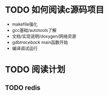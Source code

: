 #+Author: hackrole
#+Email: daipeng123456@gmail.com
#+Date: 2013-09-11

* TODO 如何阅读c源码项目
+ makefile强化
+ gcc基础/autotools了解
+ 文档/实现说明/doxygen/网络资源
+ gdb/traceback/ main函数开始
+ 编译调试运行

* TODO 阅读计划
** TODO redis

